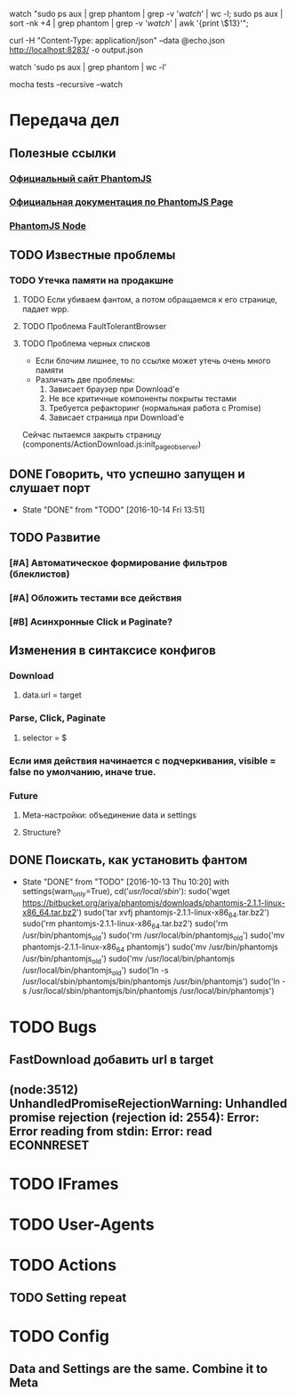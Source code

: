 watch "sudo ps aux | grep phantom | grep -v '/watch/' | wc -l; sudo ps aux | sort -nk +4 | grep phantom | grep -v '/watch/' | awk '{print \$13}'";

curl -H "Content-Type: application/json" --data @echo.json http://localhost:8283/ -o output.json

watch 'sudo ps aux | grep phantom | wc -l'

mocha tests --recursive --watch


* Передача дел
** Полезные ссылки
*** [[http://phantomjs.org][Официальный сайт PhantomJS]]
*** [[http://phantomjs.org/api/webpage/handler/on-load-finished.html][Официальная документация по PhantomJS Page]]
*** [[https://github.com/amir20/phantomjs-node][PhantomJS Node]]
** TODO Известные проблемы
*** TODO Утечка памяти на продакшне
**** TODO Если убиваем фантом, а потом обращаемся к его странице, падает wpp.
**** TODO Проблема FaultTolerantBrowser
**** TODO Проблема черных списков
- Если блочим лишнее, то по ссылке может утечь очень много памяти
- Различать две проблемы:
  1. Зависает браузер при Download'e
  2. Не все критичные компоненты покрыты тестами
  3. Требуется рефакторинг (нормальная работа с Promise)
  4. Зависает страница при Download'e
Сейчас пытаемся закрыть страницу (components/ActionDownload.js:init_page_observer)
** DONE Говорить, что успешно запущен и слушает порт
CLOSED: [2016-10-14 Fri 13:51]
- State "DONE"       from "TODO"       [2016-10-14 Fri 13:51]
** TODO Развитие
*** [#A] Автоматическое формирование фильтров (блеклистов)
*** [#A] Обложить тестами все действия
*** [#B] Асинхронные Click и Paginate?
** Изменения в синтаксисе конфигов
*** Download
**** data.url = target
*** Parse, Click, Paginate
**** selector = $
*** Если имя действия начинается с подчеркивания, visible = false по умолчанию, иначе true.
*** Future
**** Meta-настройки: объединение data и settings
**** Structure?
** DONE Поискать, как установить фантом
CLOSED: [2016-10-13 Thu 10:20]
- State "DONE"       from "TODO"       [2016-10-13 Thu 10:20]
    with settings(warn_only=True), cd('/usr/local/sbin/'):
        sudo('wget https://bitbucket.org/ariya/phantomjs/downloads/phantomjs-2.1.1-linux-x86_64.tar.bz2')
        sudo('tar xvfj phantomjs-2.1.1-linux-x86_64.tar.bz2')
        sudo('rm phantomjs-2.1.1-linux-x86_64.tar.bz2')
        sudo('rm /usr/bin/phantomjs_old')
        sudo('rm /usr/local/bin/phantomjs_old')
        sudo('mv phantomjs-2.1.1-linux-x86_64 phantomjs')
        sudo('mv /usr/bin/phantomjs /usr/bin/phantomjs_old')
        sudo('mv /usr/local/bin/phantomjs /usr/local/bin/phantomjs_old')
        sudo('ln -s /usr/local/sbin/phantomjs/bin/phantomjs /usr/bin/phantomjs')
        sudo('ln -s /usr/local/sbin/phantomjs/bin/phantomjs /usr/local/bin/phantomjs')

* TODO Bugs
** FastDownload добавить url в target
** (node:3512) UnhandledPromiseRejectionWarning: Unhandled promise rejection (rejection id: 2554): Error: Error reading from stdin: Error: read ECONNRESET
* TODO IFrames
* TODO User-Agents
* TODO Actions
** TODO Setting repeat
* TODO Config
** Data and Settings are the same. Combine it to Meta
